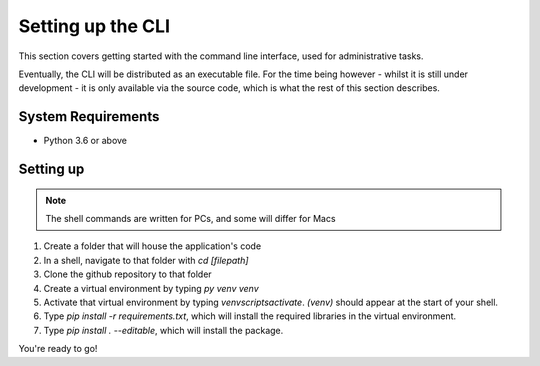 .. _setupcli:

Setting up the CLI
==================

This section covers getting started with the command line interface, used for administrative tasks. 

Eventually, the CLI will be distributed as an executable file. For the time being however 
- whilst it is still under development - it is only available via the source code, which is what 
the rest of this section describes. 

System Requirements
-------------------

* Python 3.6 or above

Setting up
----------

.. note::
   
   The shell commands are written for PCs, and some will differ for Macs 


1.  Create a folder that will house the application's code
2.  In a shell, navigate to that folder with `cd [filepath]`
3.  Clone the github repository to that folder
4.  Create a virtual environment by typing `py venv venv`
5.  Activate that virtual environment by typing `venv\scripts\activate`. `(venv)` should appear at the start of your shell. 
6.  Type `pip install -r requirements.txt`, which will install the required libraries in the virtual environment. 
7.  Type `pip install . --editable`, which will install the package. 

You're ready to go! 


